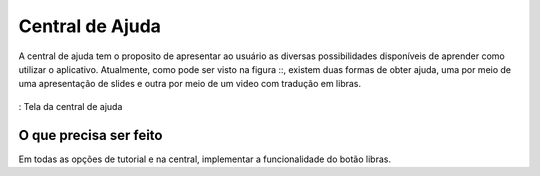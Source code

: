 ================
Central de Ajuda
================

A central de ajuda tem o proposito de apresentar ao usuário as diversas possibilidades disponíveis de aprender como utilizar o aplicativo. Atualmente, como pode ser visto na figura ::, existem duas formas de obter ajuda, uma por meio de uma apresentação de slides e outra por meio de um video com tradução em libras.


.. _tut:
.. figure:: ./assets/Screenshot_20200420-160112.png
  :align: center
  :scale: 30

  : Tela da central de ajuda


O que precisa ser feito
=======================

Em todas as opções de tutorial e na central, implementar a funcionalidade do botão libras.
